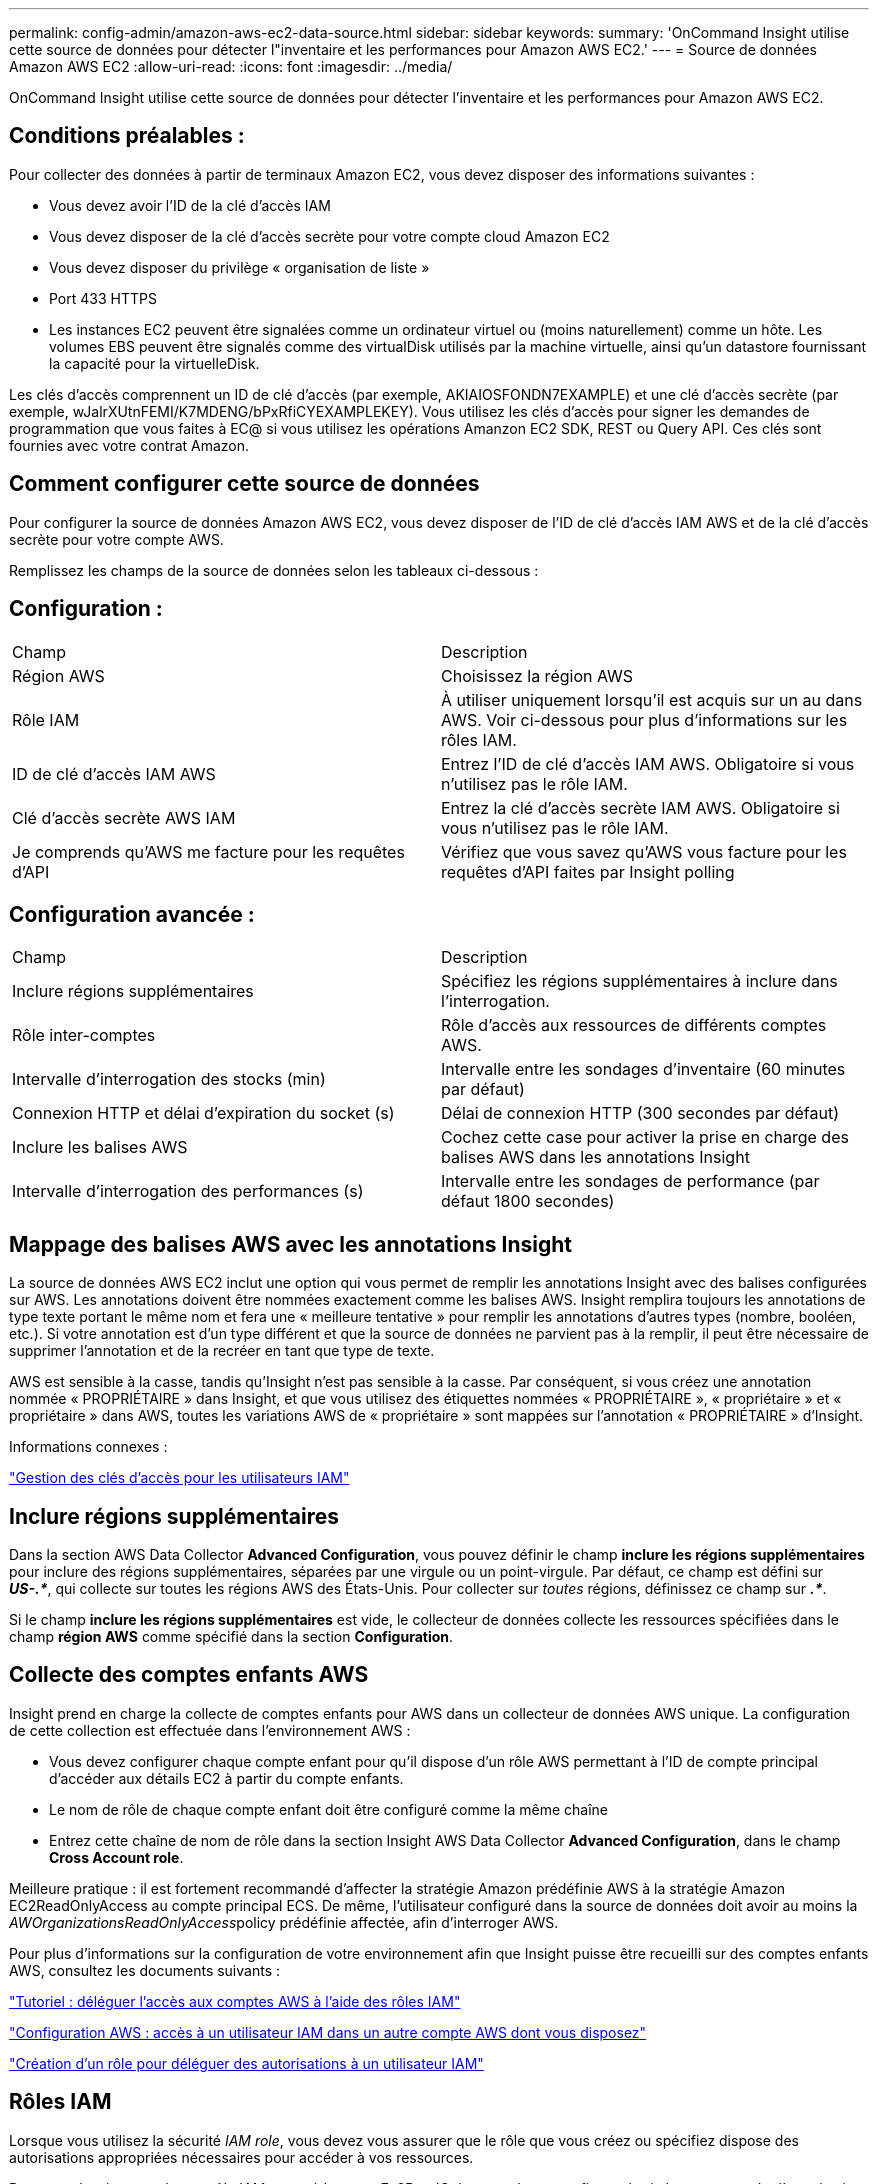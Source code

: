 ---
permalink: config-admin/amazon-aws-ec2-data-source.html 
sidebar: sidebar 
keywords:  
summary: 'OnCommand Insight utilise cette source de données pour détecter l"inventaire et les performances pour Amazon AWS EC2.' 
---
= Source de données Amazon AWS EC2
:allow-uri-read: 
:icons: font
:imagesdir: ../media/


[role="lead"]
OnCommand Insight utilise cette source de données pour détecter l'inventaire et les performances pour Amazon AWS EC2.



== Conditions préalables :

Pour collecter des données à partir de terminaux Amazon EC2, vous devez disposer des informations suivantes :

* Vous devez avoir l'ID de la clé d'accès IAM
* Vous devez disposer de la clé d'accès secrète pour votre compte cloud Amazon EC2
* Vous devez disposer du privilège « organisation de liste »
* Port 433 HTTPS
* Les instances EC2 peuvent être signalées comme un ordinateur virtuel ou (moins naturellement) comme un hôte. Les volumes EBS peuvent être signalés comme des virtualDisk utilisés par la machine virtuelle, ainsi qu'un datastore fournissant la capacité pour la virtuelleDisk.


Les clés d'accès comprennent un ID de clé d'accès (par exemple, AKIAIOSFONDN7EXAMPLE) et une clé d'accès secrète (par exemple, wJalrXUtnFEMI/K7MDENG/bPxRfiCYEXAMPLEKEY). Vous utilisez les clés d'accès pour signer les demandes de programmation que vous faites à EC@ si vous utilisez les opérations Amanzon EC2 SDK, REST ou Query API. Ces clés sont fournies avec votre contrat Amazon.



== Comment configurer cette source de données

Pour configurer la source de données Amazon AWS EC2, vous devez disposer de l'ID de clé d'accès IAM AWS et de la clé d'accès secrète pour votre compte AWS.

Remplissez les champs de la source de données selon les tableaux ci-dessous :



== Configuration :

|===


| Champ | Description 


 a| 
Région AWS
 a| 
Choisissez la région AWS



 a| 
Rôle IAM
 a| 
À utiliser uniquement lorsqu'il est acquis sur un au dans AWS. Voir ci-dessous pour plus d'informations sur les rôles IAM.



 a| 
ID de clé d'accès IAM AWS
 a| 
Entrez l'ID de clé d'accès IAM AWS. Obligatoire si vous n'utilisez pas le rôle IAM.



 a| 
Clé d'accès secrète AWS IAM
 a| 
Entrez la clé d'accès secrète IAM AWS. Obligatoire si vous n'utilisez pas le rôle IAM.



 a| 
Je comprends qu'AWS me facture pour les requêtes d'API
 a| 
Vérifiez que vous savez qu'AWS vous facture pour les requêtes d'API faites par Insight polling

|===


== Configuration avancée :

|===


| Champ | Description 


 a| 
Inclure régions supplémentaires
 a| 
Spécifiez les régions supplémentaires à inclure dans l'interrogation.



 a| 
Rôle inter-comptes
 a| 
Rôle d'accès aux ressources de différents comptes AWS.



 a| 
Intervalle d'interrogation des stocks (min)
 a| 
Intervalle entre les sondages d'inventaire (60 minutes par défaut)



 a| 
Connexion HTTP et délai d'expiration du socket (s)
 a| 
Délai de connexion HTTP (300 secondes par défaut)



 a| 
Inclure les balises AWS
 a| 
Cochez cette case pour activer la prise en charge des balises AWS dans les annotations Insight



 a| 
Intervalle d'interrogation des performances (s)
 a| 
Intervalle entre les sondages de performance (par défaut 1800 secondes)

|===


== Mappage des balises AWS avec les annotations Insight

La source de données AWS EC2 inclut une option qui vous permet de remplir les annotations Insight avec des balises configurées sur AWS. Les annotations doivent être nommées exactement comme les balises AWS. Insight remplira toujours les annotations de type texte portant le même nom et fera une « meilleure tentative » pour remplir les annotations d'autres types (nombre, booléen, etc.). Si votre annotation est d'un type différent et que la source de données ne parvient pas à la remplir, il peut être nécessaire de supprimer l'annotation et de la recréer en tant que type de texte.

AWS est sensible à la casse, tandis qu'Insight n'est pas sensible à la casse. Par conséquent, si vous créez une annotation nommée « PROPRIÉTAIRE » dans Insight, et que vous utilisez des étiquettes nommées « PROPRIÉTAIRE », « propriétaire » et « propriétaire » dans AWS, toutes les variations AWS de « propriétaire » sont mappées sur l'annotation « PROPRIÉTAIRE » d'Insight.

Informations connexes :

https://docs.aws.amazon.com/IAM/latest/UserGuide/id_credentials_access-keys.html["Gestion des clés d'accès pour les utilisateurs IAM"]



== Inclure régions supplémentaires

Dans la section AWS Data Collector *Advanced Configuration*, vous pouvez définir le champ *inclure les régions supplémentaires* pour inclure des régions supplémentaires, séparées par une virgule ou un point-virgule. Par défaut, ce champ est défini sur *_US-.*_*, qui collecte sur toutes les régions AWS des États-Unis. Pour collecter sur _toutes_ régions, définissez ce champ sur *_.*_*.

Si le champ *inclure les régions supplémentaires* est vide, le collecteur de données collecte les ressources spécifiées dans le champ *région AWS* comme spécifié dans la section *Configuration*.



== *Collecte des comptes enfants AWS*

Insight prend en charge la collecte de comptes enfants pour AWS dans un collecteur de données AWS unique. La configuration de cette collection est effectuée dans l'environnement AWS :

* Vous devez configurer chaque compte enfant pour qu'il dispose d'un rôle AWS permettant à l'ID de compte principal d'accéder aux détails EC2 à partir du compte enfants.
* Le nom de rôle de chaque compte enfant doit être configuré comme la même chaîne
* Entrez cette chaîne de nom de rôle dans la section Insight AWS Data Collector *Advanced Configuration*, dans le champ *Cross Account role*.


Meilleure pratique : il est fortement recommandé d'affecter la stratégie Amazon prédéfinie AWS à la stratégie Amazon EC2ReadOnlyAccess au compte principal ECS. De même, l'utilisateur configuré dans la source de données doit avoir au moins la __AWOrganizationsReadOnlyAccess__policy prédéfinie affectée, afin d'interroger AWS.

Pour plus d'informations sur la configuration de votre environnement afin que Insight puisse être recueilli sur des comptes enfants AWS, consultez les documents suivants :

https://docs.aws.amazon.com/IAM/latest/UserGuide/tutorial_cross-account-with-roles.html["Tutoriel : déléguer l'accès aux comptes AWS à l'aide des rôles IAM"]

https://docs.aws.amazon.com/IAM/latest/UserGuide/id_roles_common-scenarios_aws-accounts.html["Configuration AWS : accès à un utilisateur IAM dans un autre compte AWS dont vous disposez"]

https://docs.aws.amazon.com/IAM/latest/UserGuide/id_roles_create_for-user.html["Création d'un rôle pour déléguer des autorisations à un utilisateur IAM"]



== Rôles IAM

Lorsque vous utilisez la sécurité _IAM role_, vous devez vous assurer que le rôle que vous créez ou spécifiez dispose des autorisations appropriées nécessaires pour accéder à vos ressources.

Par exemple, si vous créez un rôle IAM nommé _InstanceEc2ReadOnly_, vous devez configurer la règle pour accorder l'autorisation d'accès à la liste en lecture seule EC2 à toutes les ressources EC2 pour ce rôle IAM. En outre, vous devez accorder l'accès STS (Security Token Service) pour que ce rôle soit autorisé à assumer des comptes croisés de rôles.

Une fois que vous avez créé un rôle IAM, vous pouvez le joindre lorsque vous créez une nouvelle instance EC2 ou toute instance EC2 existante.

Après avoir associé le rôle IAM _InstanceEc2ReadOnly_ à une instance EC2, vous pourrez récupérer les informations d'identification temporaires via les métadonnées de l'instance par le nom de rôle IAM et les utiliser pour accéder aux ressources AWS par toute application exécutée sur cette instance EC2.


NOTE: Le rôle IAM ne peut être utilisé que lorsque l'unité d'acquisition est en cours d'exécution dans une instance AWS.
